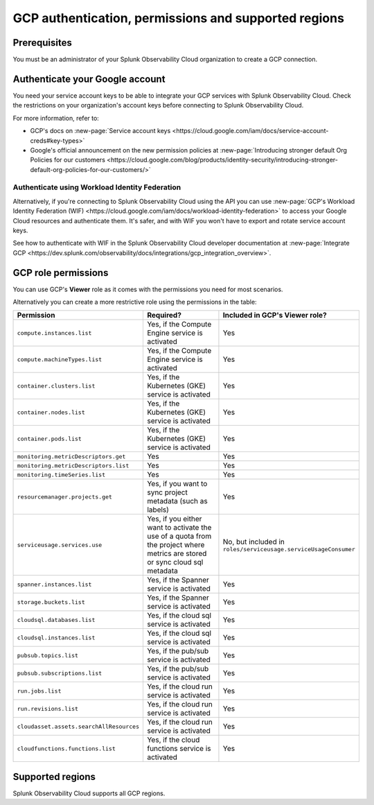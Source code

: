 .. _gcp-prereqs:

********************************************************
GCP authentication, permissions and supported regions 
********************************************************

.. meta::
   :description: Connect your Google Cloud Platform / GCP account to Splunk Observability Cloud.

.. _gcp-prerequisites:

Prerequisites
============================================

You must be an administrator of your Splunk Observability Cloud organization to create a GCP connection.

Authenticate your Google account 
============================================

You need your service account keys to be able to integrate your GCP services with Splunk Observability Cloud. Check the restrictions on your organization's account keys before connecting to Splunk Observability Cloud. 

For more information, refer to: 

* GCP's docs on :new-page:`Service account keys <https://cloud.google.com/iam/docs/service-account-creds#key-types>` 
* Google's official announcement on the new permission policies at :new-page:`Introducing stronger default Org Policies for our customers <https://cloud.google.com/blog/products/identity-security/introducing-stronger-default-org-policies-for-our-customers/>`

Authenticate using Workload Identity Federation
--------------------------------------------------------------------------------------

Alternatively, if you're connecting to Splunk Observability Cloud using the API you can use :new-page:`GCP's Workload Identity Federation (WIF) <https://cloud.google.com/iam/docs/workload-identity-federation>` to access your Google Cloud resources and authenticate them. It's safer, and with WIF you won't have to export and rotate service account keys.

See how to authenticate with WIF in the Splunk Observability Cloud developer documentation at :new-page:`Integrate GCP <https://dev.splunk.com/observability/docs/integrations/gcp_integration_overview>`.

.. _gcp-prereqs-role-permissions:

GCP role permissions
============================================

You can use GCP's :strong:`Viewer` role as it comes with the permissions you need for most scenarios. 

Alternatively you can create a more restrictive role using the permissions in the table:

.. list-table::
   :header-rows: 1
   :widths: 35 45 20

   *  - :strong:`Permission`
      - :strong:`Required?`
      - :strong:`Included in GCP's Viewer role?`

   *  - ``compute.instances.list``
      - Yes, if the Compute Engine service is activated
      - Yes

   *  - ``compute.machineTypes.list``
      - Yes, if the Compute Engine service is activated
      - Yes

   *  - ``container.clusters.list``
      - Yes, if the Kubernetes (GKE) service is activated
      - Yes

   *  - ``container.nodes.list``
      - Yes, if the Kubernetes (GKE) service is activated
      - Yes

   *  - ``container.pods.list``
      - Yes, if the Kubernetes (GKE) service is activated
      - Yes

   *  - ``monitoring.metricDescriptors.get``
      - Yes
      - Yes

   *  - ``monitoring.metricDescriptors.list``
      - Yes
      - Yes

   *  - ``monitoring.timeSeries.list``
      - Yes
      - Yes

   *  - ``resourcemanager.projects.get``
      - Yes, if you want to sync project metadata (such as labels)
      - Yes

   *  - ``serviceusage.services.use``
      - Yes, if you either want to activate the use of a quota from the project where metrics are stored or sync cloud sql metadata
      - No, but included in ``roles/serviceusage.serviceUsageConsumer``

   *  - ``spanner.instances.list``
      - Yes, if the Spanner service is activated
      - Yes

   *  - ``storage.buckets.list``
      - Yes, if the Spanner service is activated
      - Yes

   *  - ``cloudsql.databases.list``
      - Yes, if the cloud sql service is activated
      - Yes

   *  - ``cloudsql.instances.list``
      - Yes, if the cloud sql service is activated
      - Yes

   *  - ``pubsub.topics.list``
      - Yes, if the pub/sub service is activated
      - Yes

   *  - ``pubsub.subscriptions.list``
      - Yes, if the pub/sub service is activated
      - Yes

   *  - ``run.jobs.list``
      - Yes, if the cloud run service is activated
      - Yes

   *  - ``run.revisions.list``
      - Yes, if the cloud run service is activated
      - Yes

   *  - ``cloudasset.assets.searchAllResources``
      - Yes, if the cloud run service is activated
      - Yes

   *  - ``cloudfunctions.functions.list``
      - Yes, if the cloud functions service is activated
      - Yes

.. _gcp-prereqs-regions:

Supported regions 
============================================

Splunk Observability Cloud supports all GCP regions. 